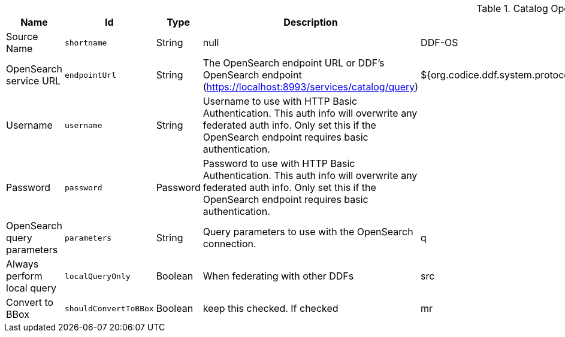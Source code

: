 .[[OpenSearchSource]]Catalog OpenSearch Federated Source
[cols="1,1m,1,3,1,1" options="header"]
|===

|Name
|Id
|Type
|Description
|Default Value
|Required

|Source Name
|shortname
|String
|null
|DDF-OS
|true

| OpenSearch service URL
| endpointUrl
| String
| The OpenSearch endpoint URL or DDF's OpenSearch endpoint (https://localhost:8993/services/catalog/query)
| ${org.codice.ddf.system.protocol}${org.codice.ddf.system.hostname}:${org.codice.ddf.system.port}${org.codice.ddf.system.rootContext}/catalog/query
| true

| Username
| username
| String
| Username to use with HTTP Basic Authentication. This auth info will overwrite any federated auth info. Only set this if the OpenSearch endpoint requires basic authentication.
| 
| false

| Password
| password
| Password
| Password to use with HTTP Basic Authentication. This auth info will overwrite any federated auth info. Only set this if the OpenSearch endpoint requires basic authentication.
| 
| false

| OpenSearch query parameters
| parameters
| String
| Query parameters to use with the OpenSearch connection.
| q
| true

| Always perform local query
| localQueryOnly
| Boolean
| When federating with other DDFs
|src
| true

| Convert to BBox
| shouldConvertToBBox
| Boolean
|keep this checked. If checked
|mr
| true

|===

